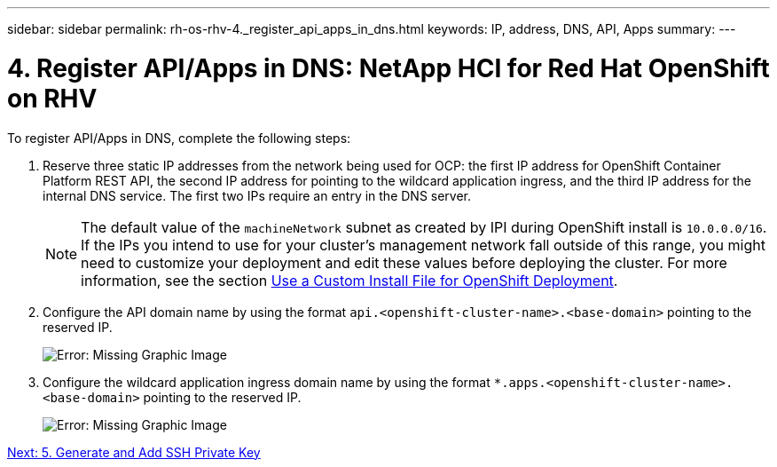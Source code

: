 ---
sidebar: sidebar
permalink: rh-os-rhv-4._register_api_apps_in_dns.html
keywords: IP, address, DNS, API, Apps
summary:
---

= 4. Register API/Apps in DNS: NetApp HCI for Red Hat OpenShift on RHV
:hardbreaks:
:nofooter:
:icons: font
:linkattrs:
:imagesdir: ./media/

//
// This file was created with NDAC Version 0.9 (June 4, 2020)
//
// 2020-06-25 14:31:33.593991
//

[.lead]

To register API/Apps in DNS, complete the following steps:

. Reserve three static IP addresses from the network being used for OCP: the first IP address for OpenShift Container Platform REST API, the second IP address for pointing to the wildcard application ingress, and the third IP address for the internal DNS service. The first two IPs require an entry in the DNS server.
+

[NOTE]
The default value of the `machineNetwork` subnet as created by IPI during OpenShift install is `10.0.0.0/16`. If the IPs you intend to use for your cluster’s management network fall outside of this range, you might need to customize your deployment and edit these values before deploying the cluster. For more information, see the section link:redhat_openshift_best_practices_for_production_deployments.html#use-a-custom-install-file-for-openshift-deployment[Use a Custom Install File for OpenShift Deployment].
+

. Configure the API domain name by using the format `api.<openshift-cluster-name>.<base-domain>` pointing to the reserved IP.
+

image:redhat_openshift_image10.png[Error: Missing Graphic Image]

. Configure the wildcard application ingress domain name by using the format `*.apps.<openshift-cluster-name>.<base-domain>`  pointing to the reserved IP.
+

image:redhat_openshift_image11.png[Error: Missing Graphic Image]

link:rh-os-rhv-5._generate_and_add_ssh_private_key.html[Next: 5. Generate and Add SSH Private Key]
